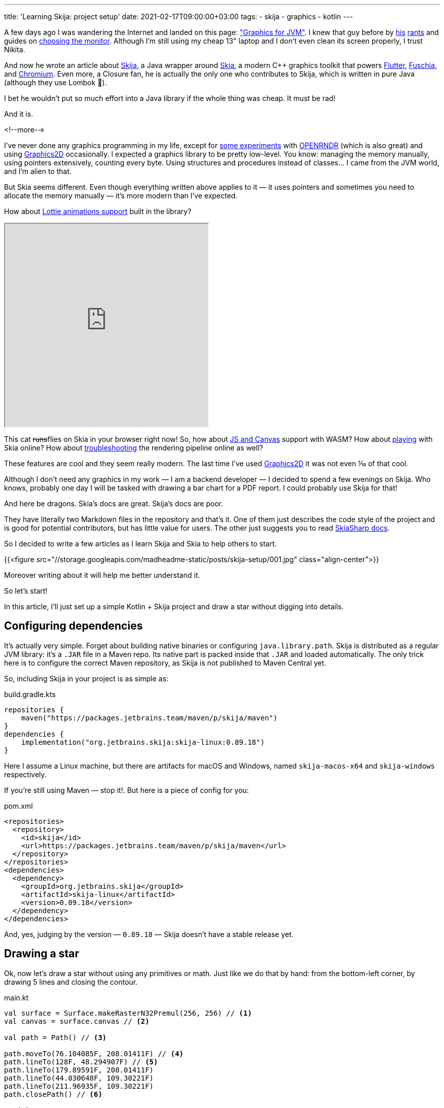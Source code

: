 ---
title: 'Learning Skija: project setup'
date: 2021-02-17T09:00:00+03:00
tags:
  - skija
  - graphics
  - kotlin
---

A few days ago I was wandering the Internet and landed on this page: https://tonsky.me/blog/skija["Graphics for JVM"].
I knew that guy before by https://tonsky.me/blog/disenchantment[his] https://tonsky.me/blog/good-times-weak-men[rants] and guides on https://tonsky.me/blog/monitors[choosing the monitor].
Although I'm still using my cheap 13" laptop and I don't even clean its screen properly, I trust Nikita.

And now he wrote an article about https://github.com/JetBrains/skija[Skija], a Java wrapper around https://skija.org[Skia], a modern C++ graphics toolkit that powers https://flutter.dev[Flutter], https://fuchsia.dev[Fuschia], and https://www.chromium.org[Chromium].
Even more, a Closure fan, he is actually the only one who contributes to Skija, which is written in pure Java (although they use Lombok 💩).

I bet he wouldn't put so much effort into a Java library if the whole thing was cheap.
It must be rad!

And it is.

<!--more-->

I've never done any graphics programming in my life, except for https://youtu.be/5UPO553U-w4[some experiments] with https://openrndr.org[OPENRNDR] (which is also great) and using https://docs.oracle.com/en/java/javase/14/docs/api/java.desktop/java/awt/Graphics2D.html[Graphics2D] occasionally.
I expected a graphics library to be pretty low-level.
You know: managing the memory manually, using pointers extensively, counting every byte.
Using structures and procedures instead of classes…
I came from the JVM world, and I’m alien to that.

But Skia seems different.
Even though everything written above applies to it — it uses pointers and sometimes you need to allocate the memory manually — it's more modern than I've expected.

How about https://skia.org/user/modules/skottie[Lottie animations support] built in the library?

++++
<div class="align-center">
    <iframe width="400" height="400" src="https://skottie.skia.org/e/c16eee287f2cea44102b6670c66e60ab?w=400&h=400" scrolling="no"></iframe>
</div>
++++

This cat +++<del>+++runs+++</del>+++flies on Skia in your browser right now!
So, how about https://jsfiddle.skia.org/canvaskit[JS and Canvas] support with WASM?
How about https://fiddle.skia.org/c/@skcanvas_star[playing] with Skia online?
How about https://debugger.skia.org/?url=https://fiddle.skia.org/i/@skcanvas_star.skp[troubleshooting] the rendering pipeline online as well?

These features are cool and they seem really modern.
The last time I've used https://docs.oracle.com/en/java/javase/14/docs/api/java.desktop/java/awt/Graphics2D.html[Graphics2D] it was not even ⅒ of that cool.

Although I don't need any graphics in my work — I am a backend developer — I decided to spend a few evenings on Skija.
Who knows, probably one day I will be tasked with drawing a bar chart for a PDF report.
I could probably use Skija for that!

And here be dragons.
Skia's docs are great.
Skija's docs are poor.

They have literally two Markdown files in the repository and that's it.
One of them just describes the code style of the project and is good for potential contributors, but has little value for users.
The other just suggests you to read https://docs.microsoft.com/en-us/xamarin/xamarin-forms/user-interface/graphics/skiasharp[SkiaSharp docs].

So I decided to write a few articles as I learn Skija and Skia to help others to start.

{{<figure src="//storage.googleapis.com/madheadme-static/posts/skija-setup/001.jpg" class="align-center">}}

Moreover writing about it will help me better understand it.

So let's start!

In this article, I'll just set up a simple Kotlin + Skija project and draw a star without digging into details.

== Configuring dependencies

It's actually very simple.
Forget about building native binaries or configuring `java.library.path`.
Skija is distributed as a regular JVM library: it's a `.JAR` file in a Maven repo.
Its native part is packed inside that `.JAR` and loaded automatically.
The only trick here is to configure the correct Maven repository, as Skija is not published to Maven Central yet.

So, including Skija in your project is as simple as:

[source, kotlin]
.build.gradle.kts
----
repositories {
    maven("https://packages.jetbrains.team/maven/p/skija/maven")
}
dependencies {
    implementation("org.jetbrains.skija:skija-linux:0.89.18")
}
----

Here I assume a Linux machine, but there are artifacts for macOS and Windows, named `skija-macos-x64` and `skija-windows` respectively.

If you're still using Maven — stop it!.
But here is a piece of config for you:

[source, xml]
.pom.xml
----
<repositories>
  <repository>
    <id>skija</id>
    <url>https://packages.jetbrains.team/maven/p/skija/maven</url>
  </repository>
</repositories>
<dependencies>
  <dependency>
    <groupId>org.jetbrains.skija</groupId>
    <artifactId>skija-linux</artifactId>
    <version>0.89.18</version>
  </dependency>
</dependencies>
----

And, yes, judging by the version — `0.89.18` — Skija doesn't have a stable release yet.

== Drawing a star

Ok, now let's draw a star without using any primitives or math.
Just like we do that by hand: from the bottom-left corner, by drawing 5 lines and closing the contour.

[source, kotlin]
.main.kt
----
val surface = Surface.makeRasterN32Premul(256, 256) // <1>
val canvas = surface.canvas // <2>

val path = Path() // <3>

path.moveTo(76.104085F, 208.01411F) // <4>
path.lineTo(128F, 48.294907F) // <5>
path.lineTo(179.89591F, 208.01411F)
path.lineTo(44.030648F, 109.30221F)
path.lineTo(211.96935F, 109.30221F)
path.closePath() // <6>

// <7>
val paint = Paint().apply {
    isAntiAlias = true
    mode = PaintMode.STROKE
    color = 0xFFFFD700.toInt()
}

canvas.clear(0xFF000000.toInt()) // <8>
canvas.drawPath(path, paint) // <9>
surface
        .makeImageSnapshot() // <10>
        ?.encodeToData(EncodedImageFormat.JPEG) // <11>
        ?.bytes
        ?.let { bytes ->
            val file = Files.createTempFile("", ".jpg")

            file.toFile().writeBytes(bytes)
        }

----
Let's briefly see what happens here.

<1> You need some space to draw.
`Surface` provides you that space, backed by your computer's RAM.
There are other options, like drawing to a window or PDF document, but with a `Surface` we are simply drawing into memory.
`makeRasterN32Premul` creates a special `Surface` flavor that stores values of pixel colors premultiplied with their alphas.
Another option is to store colors and alpha separately and multiple the values when the pixels are actually drawn, but pre-multiplying is more performant.
<2> All the drawing actually happens on a `canvas`, provided by our `surface`.
So `surface` manages the destination for the drawing, and `canvas` provides the drawing APIs.
<3> A `Path` is… a path.
Without diving into details it's a list of connected points.
<4> We start our star by placing a virtual pen in it's bottom-left corner.
<5> `lineTo` moves a virtual pen from its previous position to the given one, leaving a trace on the canvas.
And this is the difference: `lineTo` leaves a trace and `moveTo` does not.
<6> Instead of moving the cursor to the point where we began drawing the star by the coordinates, we could just use `closePath`.
<7> `Paint` is basically a data structure describing our virtual pen.
Here I say that I want an https://en.wikipedia.org/wiki/Anti-aliasing[anti-aliased] stroke of the golden color.
<8> This command just replaces the canvas context (if any) with the given color, black in this case.
<9> Finally, we draw our `path` using the pre-defined `paint` style.
<10> Done with our drawing, we now want to export it into a file.
`makeImageSnapshot` is just an API used to create an intermediary class — `Image` — that can later encode itself into different formats.
<11> Encode that image into JPEG format and then export it into a temporary file.

{{<figure src="//storage.googleapis.com/madheadme-static/posts/skija-setup/002.jpg" class="align-center">}}

Congrats, you've drawn your first image with Skija!

You can find the code for this example https://github.com/madhead/skija-playground/blob/master/app/src/main/kotlin/me/madhead/playgrounds/skija/basics/Star.kt[here].
Take a note of https://github.com/madhead/skija-playground[the whole repository] as I'll be doing more Skija examples there and stay tuned for more articles about Skija in this blog!

